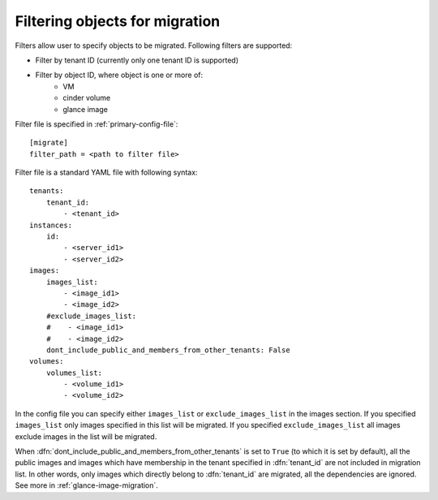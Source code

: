 .. _filter-configuration:

===============================
Filtering objects for migration
===============================

Filters allow user to specify objects to be migrated. Following filters are
supported:

- Filter by tenant ID (currently only one tenant ID is supported)
- Filter by object ID, where object is one or more of:
    - VM
    - cinder volume
    - glance image

Filter file is specified in :ref:`primary-config-file`::

    [migrate]
    filter_path = <path to filter file>

Filter file is a standard YAML file with following syntax::

    tenants:
        tenant_id:
            - <tenant_id>
    instances:
        id:
            - <server_id1>
            - <server_id2>
    images:
        images_list:
            - <image_id1>
            - <image_id2>
        #exclude_images_list:
        #    - <image_id1>
        #    - <image_id2>
        dont_include_public_and_members_from_other_tenants: False
    volumes:
        volumes_list:
            - <volume_id1>
            - <volume_id2>

In the config file you can specify either ``images_list`` or
``exclude_images_list`` in the images section. If you specified
``images_list`` only images specified in this list will be migrated.
If you specified ``exclude_images_list`` all images exclude images in
the list will be migrated.

When :dfn:`dont_include_public_and_members_from_other_tenants` is set to
``True`` (to which it is set by default), all the public images and images
which have membership in the tenant specified in :dfn:`tenant_id` are not
included in migration list. In other words, only images which directly belong
to :dfn:`tenant_id` are migrated, all the dependencies are ignored.
See more in :ref:`glance-image-migration`.
